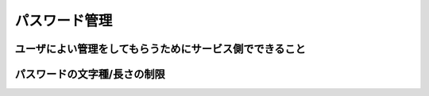 パスワード管理
===========================

ユーザによい管理をしてもらうためにサービス側でできること
-----------------------------------------------------------------------


パスワードの文字種/長さの制限
-----------------------------------------------------------------------
